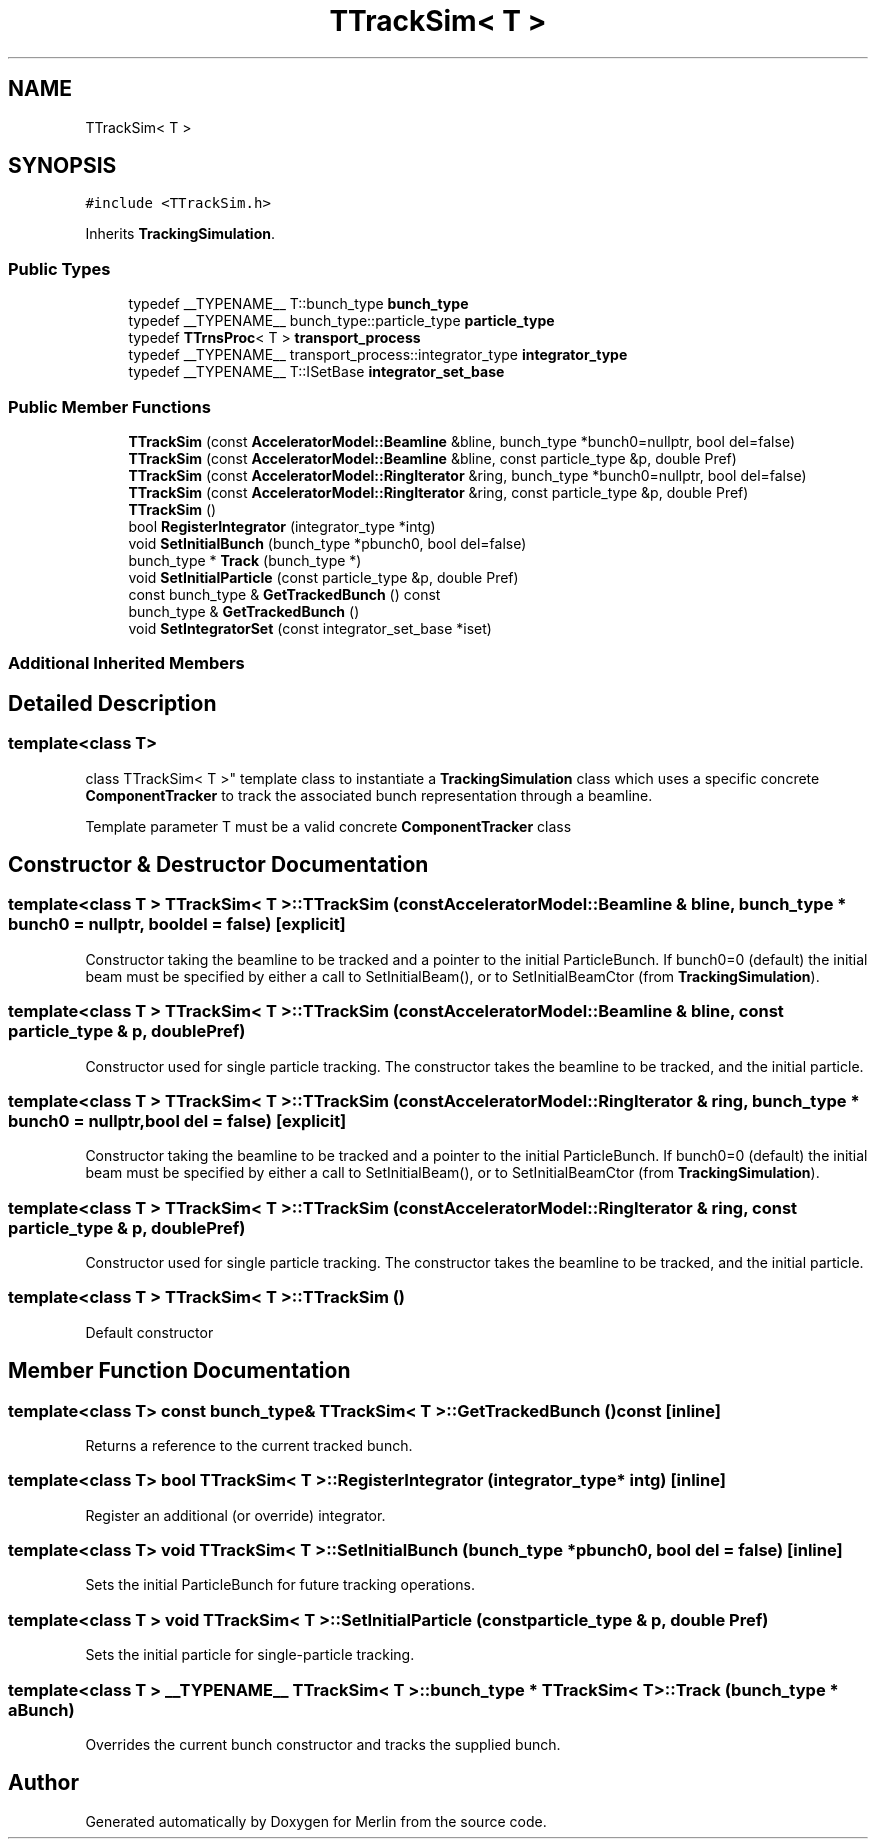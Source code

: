 .TH "TTrackSim< T >" 3 "Fri Aug 4 2017" "Version 5.02" "Merlin" \" -*- nroff -*-
.ad l
.nh
.SH NAME
TTrackSim< T >
.SH SYNOPSIS
.br
.PP
.PP
\fC#include <TTrackSim\&.h>\fP
.PP
Inherits \fBTrackingSimulation\fP\&.
.SS "Public Types"

.in +1c
.ti -1c
.RI "typedef __TYPENAME__ T::bunch_type \fBbunch_type\fP"
.br
.ti -1c
.RI "typedef __TYPENAME__ bunch_type::particle_type \fBparticle_type\fP"
.br
.ti -1c
.RI "typedef \fBTTrnsProc\fP< T > \fBtransport_process\fP"
.br
.ti -1c
.RI "typedef __TYPENAME__ transport_process::integrator_type \fBintegrator_type\fP"
.br
.ti -1c
.RI "typedef __TYPENAME__ T::ISetBase \fBintegrator_set_base\fP"
.br
.in -1c
.SS "Public Member Functions"

.in +1c
.ti -1c
.RI "\fBTTrackSim\fP (const \fBAcceleratorModel::Beamline\fP &bline, bunch_type *bunch0=nullptr, bool del=false)"
.br
.ti -1c
.RI "\fBTTrackSim\fP (const \fBAcceleratorModel::Beamline\fP &bline, const particle_type &p, double Pref)"
.br
.ti -1c
.RI "\fBTTrackSim\fP (const \fBAcceleratorModel::RingIterator\fP &ring, bunch_type *bunch0=nullptr, bool del=false)"
.br
.ti -1c
.RI "\fBTTrackSim\fP (const \fBAcceleratorModel::RingIterator\fP &ring, const particle_type &p, double Pref)"
.br
.ti -1c
.RI "\fBTTrackSim\fP ()"
.br
.ti -1c
.RI "bool \fBRegisterIntegrator\fP (integrator_type *intg)"
.br
.ti -1c
.RI "void \fBSetInitialBunch\fP (bunch_type *pbunch0, bool del=false)"
.br
.ti -1c
.RI "bunch_type * \fBTrack\fP (bunch_type *)"
.br
.ti -1c
.RI "void \fBSetInitialParticle\fP (const particle_type &p, double Pref)"
.br
.ti -1c
.RI "const bunch_type & \fBGetTrackedBunch\fP () const"
.br
.ti -1c
.RI "bunch_type & \fBGetTrackedBunch\fP ()"
.br
.ti -1c
.RI "void \fBSetIntegratorSet\fP (const integrator_set_base *iset)"
.br
.in -1c
.SS "Additional Inherited Members"
.SH "Detailed Description"
.PP 

.SS "template<class T>
.br
class TTrackSim< T >"
template class to instantiate a \fBTrackingSimulation\fP class which uses a specific concrete \fBComponentTracker\fP to track the associated bunch representation through a beamline\&.
.PP
Template parameter T must be a valid concrete \fBComponentTracker\fP class 
.SH "Constructor & Destructor Documentation"
.PP 
.SS "template<class T > \fBTTrackSim\fP< T >::\fBTTrackSim\fP (const \fBAcceleratorModel::Beamline\fP & bline, bunch_type * bunch0 = \fCnullptr\fP, bool del = \fCfalse\fP)\fC [explicit]\fP"
Constructor taking the beamline to be tracked and a pointer to the initial ParticleBunch\&. If bunch0=0 (default) the initial beam must be specified by either a call to SetInitialBeam(), or to SetInitialBeamCtor (from \fBTrackingSimulation\fP)\&. 
.SS "template<class T > \fBTTrackSim\fP< T >::\fBTTrackSim\fP (const \fBAcceleratorModel::Beamline\fP & bline, const particle_type & p, double Pref)"
Constructor used for single particle tracking\&. The constructor takes the beamline to be tracked, and the initial particle\&. 
.SS "template<class T > \fBTTrackSim\fP< T >::\fBTTrackSim\fP (const \fBAcceleratorModel::RingIterator\fP & ring, bunch_type * bunch0 = \fCnullptr\fP, bool del = \fCfalse\fP)\fC [explicit]\fP"
Constructor taking the beamline to be tracked and a pointer to the initial ParticleBunch\&. If bunch0=0 (default) the initial beam must be specified by either a call to SetInitialBeam(), or to SetInitialBeamCtor (from \fBTrackingSimulation\fP)\&. 
.SS "template<class T > \fBTTrackSim\fP< T >::\fBTTrackSim\fP (const \fBAcceleratorModel::RingIterator\fP & ring, const particle_type & p, double Pref)"
Constructor used for single particle tracking\&. The constructor takes the beamline to be tracked, and the initial particle\&. 
.SS "template<class T > \fBTTrackSim\fP< T >::\fBTTrackSim\fP ()"
Default constructor 
.SH "Member Function Documentation"
.PP 
.SS "template<class T> const bunch_type& \fBTTrackSim\fP< T >::GetTrackedBunch () const\fC [inline]\fP"
Returns a reference to the current tracked bunch\&. 
.SS "template<class T> bool \fBTTrackSim\fP< T >::RegisterIntegrator (integrator_type * intg)\fC [inline]\fP"
Register an additional (or override) integrator\&. 
.SS "template<class T> void \fBTTrackSim\fP< T >::SetInitialBunch (bunch_type * pbunch0, bool del = \fCfalse\fP)\fC [inline]\fP"
Sets the initial ParticleBunch for future tracking operations\&. 
.SS "template<class T > void \fBTTrackSim\fP< T >::SetInitialParticle (const particle_type & p, double Pref)"
Sets the initial particle for single-particle tracking\&. 
.SS "template<class T > __TYPENAME__ \fBTTrackSim\fP< T >::bunch_type * \fBTTrackSim\fP< T >::Track (bunch_type * aBunch)"
Overrides the current bunch constructor and tracks the supplied bunch\&. 

.SH "Author"
.PP 
Generated automatically by Doxygen for Merlin from the source code\&.
